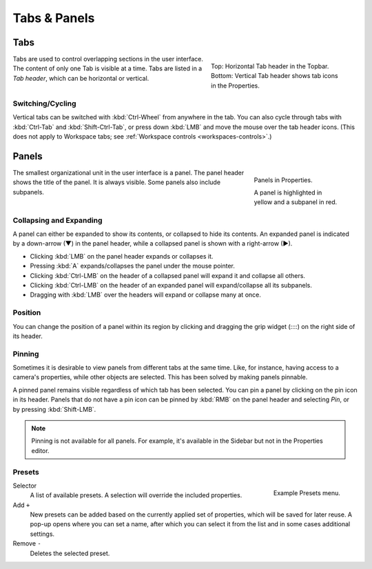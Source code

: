 
*************
Tabs & Panels
*************

Tabs
====

.. figure:: /images/interface_window-system_tabs-panels_tabs.png
   :align: right
   :figwidth: 300px

   Top: Horizontal Tab header in the Topbar.
   Bottom: Vertical Tab header shows tab icons in the Properties.

Tabs are used to control overlapping sections in the user interface.
The content of only one Tab is visible at a time.
Tabs are listed in a *Tab header*, which can be horizontal or vertical.


Switching/Cycling
-----------------

Vertical tabs can be switched with :kbd:`Ctrl-Wheel` from anywhere in the tab.
You can also cycle through tabs with :kbd:`Ctrl-Tab` and
:kbd:`Shift-Ctrl-Tab`, or press down :kbd:`LMB` and move the mouse over the tab header icons.
(This does not apply to Workspace tabs; see :ref:`Workspace controls <workspaces-controls>`.)

.. container:: lead

   .. clear


.. _ui-panels:
.. _bpy.types.Panel:

Panels
======

.. figure:: /images/interface_window-system_tabs-panels_panels.png
   :align: right
   :figwidth: 200px

   Panels in Properties.

   A panel is highlighted in yellow and a subpanel in red.

The smallest organizational unit in the user interface is a panel.
The panel header shows the title of the panel. It is always visible.
Some panels also include subpanels.


Collapsing and Expanding
------------------------

A panel can either be expanded to show its contents, or collapsed to hide its contents.
An expanded panel is indicated by a down-arrow (▼) in the panel header,
while a collapsed panel is shown with a right-arrow (►).

- Clicking :kbd:`LMB` on the panel header expands or collapses it.
- Pressing :kbd:`A` expands/collapses the panel under the mouse pointer.
- Clicking :kbd:`Ctrl-LMB` on the header of a collapsed panel will expand it and collapse all others.
- Clicking :kbd:`Ctrl-LMB` on the header of an expanded panel will expand/collapse all its subpanels.
- Dragging with :kbd:`LMB` over the headers will expand or collapse many at once.


Position
--------

You can change the position of a panel within its region by clicking
and dragging the grip widget (\:\:\:\:) on the right side of its header.


Pinning
-------

Sometimes it is desirable to view panels from different tabs at the same time.
Like, for instance, having access to a camera's properties, while other objects are selected.
This has been solved by making panels pinnable.

A pinned panel remains visible regardless of which tab has been selected.
You can pin a panel by clicking on the pin icon in its header.
Panels that do not have a pin icon can be pinned by :kbd:`RMB` on the panel header
and selecting *Pin*, or by pressing :kbd:`Shift-LMB`.

.. note::

   Pinning is not available for all panels. For example, it's available in the Sidebar
   but not in the Properties editor.


.. _bpy.ops.script.execute_preset:
.. _ui-presets:

Presets
-------

.. figure:: /images/interface_controls_templates_list-presets_preset.png
   :align: right

   Example Presets menu.

.. Share between properties. i.e. different nodes color presets.

Selector
   A list of available presets. A selection will override the included properties.
Add ``+``
   New presets can be added based on the currently applied set of properties, which will be saved for later reuse.
   A pop-up opens where you can set a name, after which you can select it from the list and
   in some cases additional settings.
Remove ``-``
   Deletes the selected preset.

.. saving preset: data-system?
